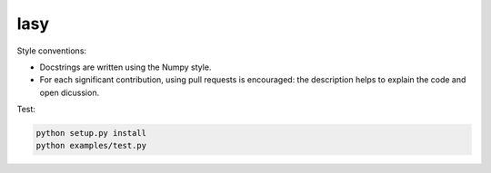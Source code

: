 lasy
####

Style conventions:

- Docstrings are written using the Numpy style.
- For each significant contribution, using pull requests is encouraged: the description helps to explain the code and open dicussion.

Test:

.. code-block:: bash

   python setup.py install
   python examples/test.py

